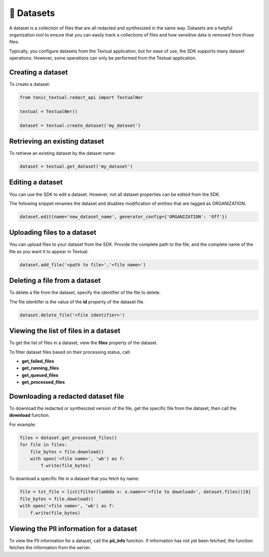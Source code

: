 📁 Datasets
=========================

A dataset is a collection of files that are all redacted and synthesized in the same way. Datasets are a helpful organization tool to ensure that you can easily track a collections of files and how sensitive data is removed from those files.

Typically, you configure datasets from the Textual application, but for ease of use, the SDK supports many dataset operations. However, some operations can only be performed from the Textual application.

Creating a dataset
------------------

To create a dataset:

.. code-block:: python

    from tonic_textual.redact_api import TextualNer
    
    textual = TextualNer()
    
    dataset = textual.create_dataset('my_dataset')

Retrieving an existing dataset
------------------------------

To retrieve an existing dataset by the dataset name:

.. code-block:: python

    dataset = textual.get_dataset('my_dataset')


Editing a dataset
-----------------

You can use the SDK to edit a dataset. However, not all dataset properties can be edited from the SDK.

The following snippet renames the dataset and disables modification of entities that are tagged as ORGANIZATION.

.. code-block:: python

    dataset.edit(name='new_dataset_name', generator_config={'ORGANIZATION': 'Off'})

Uploading files to a dataset
----------------------------

You can upload files to your dataset from the SDK. Provide the complete path to the file, and the complete name of the file as you want it to appear in Textual.

.. code-block:: python
    
    dataset.add_file('<path to file>','<file name>')

Deleting a file from a dataset
------------------------------

To delete a file from the dataset, specify the identifier of the file to delete.

The file identiifer is the value of the **id** property of the dataset file.

.. code-block:: python

    dataset.delete_file('<file identifier>')

Viewing the list of files in a dataset
--------------------------------------

To get the list of files in a dataset, view the **files** property of the dataset.

To filter dataset files based on their processing status, call:

- **get_failed_files**
- **get_running_files**
- **get_queued_files**
- **get_processed_files**

Downloading a redacted dataset file
-----------------------------------

To download the redacted or synthesized version of the file, get the specific file from the dataset, then call the **download** function.

For example:

.. code-block:: python

    files = dataset.get_processed_files()
    for file in files:
        file_bytes = file.download()
        with open('<file name>', 'wb') as f:
            f.write(file_bytes)

To download a specific file in a dataset that you fetch by name:

.. code-block:: python

    file = txt_file = list(filter(lambda x: x.name=='<file to download>', dataset.files))[0]
    file_bytes = file.download()
    with open('<file name>', 'wb') as f:
        f.write(file_bytes)

Viewing the PII information for a dataset
--------------------------------------

To view the PII information for a dataset, call the **pii_info** function. If information has not yet been fetched, the function fetches the information from the server.
